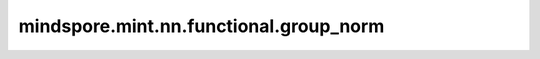 mindspore.mint.nn.functional.group_norm
=======================================

.. py:function:: mindspore.mint.nn.functional.group_norm(input, num_groups, weight=None, bias=None, eps=1e-5)

    在mini-batch输入上进行组归一化。

    Group Normalization被广泛用于递归神经网络中。适用单个训练用例的mini-batch输入归一化，详见论文 `Group Normalization <https://arxiv.org/pdf/1803.08494.pdf>`_ 。

    Group Normalization把通道划分为组，然后计算每一组之内的均值和方差，以进行归一化。其中 :math:`\gamma` 是通过训练学习出的scale值，:math:`\beta` 是通过训练学习出的shift值。

    公式如下，

    .. math::
        y = \frac{x - \mathrm{E}[x]}{\sqrt{\mathrm{Var}[x] + \epsilon}} * \gamma + \beta

    其中， :math:`\gamma` 为 `weight`， :math:`\beta` 为 `bias`， :math:`\epsilon` 为 `eps`。

    参数：
        - **input** (Tensor) - shape为 :math:`(N, C, *)` 的特征输入，其中 :math:`*` 表示任意的附加维度。
        - **num_groups** (int) - 沿通道维度待划分的组数。
        - **weight** (Tensor, 可选) - shape为 :math:`(C,)` ，默认值为： ``None`` ，具有与 `input` 相同的数据类型。
        - **bias** (Tensor, 可选) - shape为 :math:`(C,)` ，默认值为： ``None`` ，具有与 `input` 相同的数据类型。
        - **eps** (float, 可选) - 添加到分母中的值，以确保数值稳定。默认值： ``1e-5`` 。

    返回：
        Tensor，标准化和缩放的偏移Tensor，具有与 `input` 相同的shape和数据类型。

    异常：
        - **TypeError** - `num_groups` 不是int。
        - **TypeError** - `eps` 不是float。
        - **ValueError** - `num_groups` 小于1。
        - **ValueError** - `C` ( `input` 的第二维) 未被 `num_groups` 整除。
